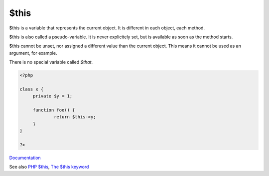 .. _$this:

$this
-----

$this is a variable that represents the current object. It is different in each object, each method. 

$this is also called a pseudo-variable. It is never explicitely set, but is available as soon as the method starts. 

$this cannot be unset, nor assigned a different value than the current object. This means it cannot be used as an argument, for example.

There is no special variable called `$that`.

.. code-block:: php
   
   <?php
   
   class x {
   	private $y = 1;
   
   	function foo() {
   		return $this->y;
   	}
   }
   
   ?>


`Documentation <https://www.php.net/manual/en/reserved.variables.this.php>`__

See also `PHP $this <https://www.phptutorial.net/php-oop/php-this/>`_, `The $this keyword <https://phpenthusiast.com/object-oriented-php-tutorials/the-this-key-word>`_
